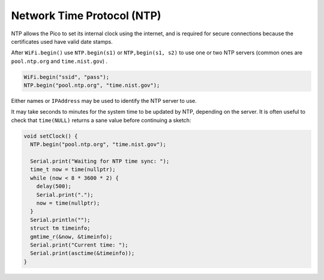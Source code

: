 Network Time Protocol (NTP)
===========================

NTP allows the Pico to set its internal clock using the internet, and is
required for secure connections because the certificates used have valid
date stamps.

After ``WiFi.begin()`` use ``NTP.begin(s1)`` or ``NTP,begin(s1, s2)``  to
use one or two NTP servers (common ones are ``pool.ntp.org`` and
``time.nist.gov``) .

.. code :: cpp

    WiFi.begin("ssid", "pass");
    NTP.begin("pool.ntp.org", "time.nist.gov");

Either names or ``IPAddress`` may be used to identify the NTP server to
use.

It may take seconds to minutes for the system time to be updated by NTP,
depending on the server.  It is often useful to check that ``time(NULL)``
returns a sane value before continuing a sketch:

.. code :: cpp

    void setClock() {
      NTP.begin("pool.ntp.org", "time.nist.gov");

      Serial.print("Waiting for NTP time sync: ");
      time_t now = time(nullptr);
      while (now < 8 * 3600 * 2) {
        delay(500);
        Serial.print(".");
        now = time(nullptr);
      }
      Serial.println("");
      struct tm timeinfo;
      gmtime_r(&now, &timeinfo);
      Serial.print("Current time: ");
      Serial.print(asctime(&timeinfo));
    }
